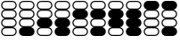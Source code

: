 SplineFontDB: 3.2
FontName: BinaryClockOpenWideBoldMono
FullName: BinaryClockOpenWideBoldMono
FamilyName: BinaryClock
Weight: Bold
Copyright: Copyright (c) 2023 James South
Version: 001.000
ItalicAngle: 0
UnderlinePosition: -102
UnderlineWidth: 51
Ascent: 1024
Descent: 0
InvalidEm: 0
LayerCount: 2
Layer: 0 0 "Back" 1
Layer: 1 0 "Fore" 0
XUID: [1021 221 -515445932 6345172]
OS2Version: 0
OS2_WeightWidthSlopeOnly: 0
OS2_UseTypoMetrics: 1
CreationTime: 1673409103
ModificationTime: 1673578927
OS2TypoAscent: 0
OS2TypoAOffset: 1
OS2TypoDescent: 0
OS2TypoDOffset: 1
OS2TypoLinegap: 0
OS2WinAscent: 0
OS2WinAOffset: 1
OS2WinDescent: 0
OS2WinDOffset: 1
HheadAscent: 0
HheadAOffset: 1
HheadDescent: 0
HheadDOffset: 1
OS2Vendor: 'PfEd'
MarkAttachClasses: 1
DEI: 91125
Encoding: ISO8859-1
Compacted: 1
UnicodeInterp: none
NameList: AGL For New Fonts
DisplaySize: -48
AntiAlias: 1
FitToEm: 0
WinInfo: 0 26 10
BeginPrivate: 0
EndPrivate
BeginChars: 256 10

StartChar: one
Encoding: 49 49 0
Width: 512
Flags: W
HStem: 0 288<150.188 361.812> 256 32<108.266 149 363 403.734> 480 32<108.266 149 363 403.734> 512 32<108.266 149 363 403.734> 736 32<108.266 149 363 403.734> 768 32<108.266 149 363 403.734> 992 32<108.266 403.734>
VStem: 32 32<332.588 435.412 588.588 691.412 844.588 948.272> 448 32<332.588 435.412 588.588 691.412 844.588 948.272>
LayerCount: 2
Fore
SplineSet
160 480 m 2xa380
 107 480 64 437 64 384 c 0
 64 331 107 288 160 288 c 2
 352 288 l 2
 405 288 448 331 448 384 c 0
 448 437 405 480 352 480 c 2
 160 480 l 2xa380
160 736 m 2x1b80
 107 736 64 693 64 640 c 0
 64 587 107 544 160 544 c 2
 352 544 l 2
 405 544 448 587 448 640 c 0
 448 693 405 736 352 736 c 2
 160 736 l 2x1b80
160 1024 m 2
 352 1024 l 2
 423 1024 480 967 480 896 c 0
 480 829 429 768 363 768 c 1
 429 768 480 707 480 640 c 0
 480 573 429 512 363 512 c 1
 429 512 480 451 480 384 c 0
 480 317 429 256 363 256 c 1x6b80
 429 256 480 195 480 128 c 0
 480 57 423 0 352 0 c 2
 160 0 l 2x8380
 89 0 32 57 32 128 c 0
 32 195 83 256 149 256 c 1
 83 256 32 317 32 384 c 0
 32 451 83 512 149 512 c 1x6380
 83 512 32 573 32 640 c 0
 32 707 83 768 149 768 c 1
 83 768 32 829 32 896 c 0
 32 967 89 1024 160 1024 c 2
160 992 m 2
 107 992 64 949 64 896 c 0
 64 843 107 800 160 800 c 2
 352 800 l 2x0780
 405 800 448 843 448 896 c 0
 448 949 405 992 352 992 c 2
 160 992 l 2
EndSplineSet
Validated: 1
EndChar

StartChar: two
Encoding: 50 50 1
Width: 512
Flags: W
HStem: 0 32<108.266 403.734> 224 32<108.266 149 363 403.734> 512 32<108.266 149 363 403.734> 736 32<108.266 149 363 403.734> 768 32<108.266 149 363 403.734> 992 32<108.266 403.734>
VStem: 32 32<75.7283 179.412 588.588 691.412 844.588 948.272> 448 32<75.7283 179.412 588.588 691.412 844.588 948.272>
LayerCount: 2
Fore
SplineSet
160 224 m 2xe7
 107 224 64 181 64 128 c 0
 64 75 107 32 160 32 c 2
 352 32 l 2
 405 32 448 75 448 128 c 0
 448 181 405 224 352 224 c 2
 160 224 l 2xe7
160 736 m 2xf7
 107 736 64 693 64 640 c 0
 64 587 107 544 160 544 c 2
 352 544 l 2
 405 544 448 587 448 640 c 0
 448 693 405 736 352 736 c 2
 160 736 l 2xf7
160 1024 m 2
 352 1024 l 2
 423 1024 480 967 480 896 c 0
 480 829 429 768 363 768 c 1
 429 768 480 707 480 640 c 0
 480 573 429 512 363 512 c 1
 429 512 480 451 480 384 c 0
 480 317 429 256 363 256 c 1
 429 256 480 195 480 128 c 0
 480 57 423 0 352 0 c 2
 160 0 l 2
 89 0 32 57 32 128 c 0
 32 195 83 256 149 256 c 1
 83 256 32 317 32 384 c 0
 32 451 83 512 149 512 c 1
 83 512 32 573 32 640 c 0
 32 707 83 768 149 768 c 1
 83 768 32 829 32 896 c 0
 32 967 89 1024 160 1024 c 2
160 992 m 2
 107 992 64 949 64 896 c 0
 64 843 107 800 160 800 c 2
 352 800 l 2xef
 405 800 448 843 448 896 c 0
 448 949 405 992 352 992 c 2
 160 992 l 2
EndSplineSet
Validated: 1
EndChar

StartChar: seven
Encoding: 55 55 2
Width: 512
Flags: W
HStem: 0 21G<124.5 387.5> 0 21G<124.5 387.5> 768 32<108.266 149 363 403.734> 992 32<108.266 403.734>
VStem: 32 32<844.588 948.272> 448 32<844.588 948.272>
LayerCount: 2
Fore
SplineSet
160 1024 m 2xbc
 352 1024 l 2
 423 1024 480 967 480 896 c 0
 480 829 429 768 363 768 c 1
 429 768 480 707 480 640 c 0
 480 573 429 512 363 512 c 1
 429 512 480 451 480 384 c 0
 480 317 429 256 363 256 c 1
 429 256 480 195 480 128 c 0
 480 57 423 0 352 0 c 2
 160 0 l 2
 89 0 32 57 32 128 c 0
 32 195 83 256 149 256 c 1
 83 256 32 317 32 384 c 0
 32 451 83 512 149 512 c 1
 83 512 32 573 32 640 c 0
 32 707 83 768 149 768 c 1
 83 768 32 829 32 896 c 0
 32 967 89 1024 160 1024 c 2xbc
160 992 m 2
 107 992 64 949 64 896 c 0
 64 843 107 800 160 800 c 2
 352 800 l 2
 405 800 448 843 448 896 c 0
 448 949 405 992 352 992 c 2
 160 992 l 2
EndSplineSet
Validated: 1
EndChar

StartChar: three
Encoding: 51 51 3
Width: 512
Flags: W
HStem: 0 21G<124.5 387.5> 0 21G<124.5 387.5> 512 32<108.266 149 363 403.734> 736 32<108.266 149 363 403.734> 768 32<108.266 149 363 403.734> 992 32<108.266 403.734>
VStem: 32 32<588.588 691.412 844.588 948.272> 448 32<588.588 691.412 844.588 948.272>
LayerCount: 2
Fore
SplineSet
160 736 m 2x37
 107 736 64 693 64 640 c 0
 64 587 107 544 160 544 c 2
 352 544 l 2
 405 544 448 587 448 640 c 0
 448 693 405 736 352 736 c 2
 160 736 l 2x37
160 1024 m 2
 352 1024 l 2
 423 1024 480 967 480 896 c 0
 480 829 429 768 363 768 c 1
 429 768 480 707 480 640 c 0
 480 573 429 512 363 512 c 1
 429 512 480 451 480 384 c 0
 480 317 429 256 363 256 c 1
 429 256 480 195 480 128 c 0
 480 57 423 0 352 0 c 2
 160 0 l 2xb7
 89 0 32 57 32 128 c 0
 32 195 83 256 149 256 c 1
 83 256 32 317 32 384 c 0
 32 451 83 512 149 512 c 1
 83 512 32 573 32 640 c 0
 32 707 83 768 149 768 c 1
 83 768 32 829 32 896 c 0
 32 967 89 1024 160 1024 c 2
160 992 m 2
 107 992 64 949 64 896 c 0
 64 843 107 800 160 800 c 2
 352 800 l 2x2f
 405 800 448 843 448 896 c 0
 448 949 405 992 352 992 c 2
 160 992 l 2
EndSplineSet
Validated: 1
EndChar

StartChar: four
Encoding: 52 52 4
Width: 512
Flags: W
HStem: 0 32<108.266 403.734> 224 32<108.266 149 363 403.734> 256 32<108.266 149 363 403.734> 480 32<108.266 149 363 403.734> 768 32<108.266 149 363 403.734> 992 32<108.266 403.734>
VStem: 32 32<75.7283 179.412 332.588 435.412 844.588 948.272> 448 32<75.7283 179.412 332.588 435.412 844.588 948.272>
LayerCount: 2
Fore
SplineSet
160 224 m 2xdf
 107 224 64 181 64 128 c 0
 64 75 107 32 160 32 c 2
 352 32 l 2
 405 32 448 75 448 128 c 0
 448 181 405 224 352 224 c 2
 160 224 l 2xdf
160 480 m 2
 107 480 64 437 64 384 c 0
 64 331 107 288 160 288 c 2
 352 288 l 2xbf
 405 288 448 331 448 384 c 0
 448 437 405 480 352 480 c 2
 160 480 l 2
160 1024 m 2
 352 1024 l 2
 423 1024 480 967 480 896 c 0
 480 829 429 768 363 768 c 1
 429 768 480 707 480 640 c 0
 480 573 429 512 363 512 c 1
 429 512 480 451 480 384 c 0
 480 317 429 256 363 256 c 1
 429 256 480 195 480 128 c 0
 480 57 423 0 352 0 c 2
 160 0 l 2
 89 0 32 57 32 128 c 0
 32 195 83 256 149 256 c 1xdf
 83 256 32 317 32 384 c 0
 32 451 83 512 149 512 c 1
 83 512 32 573 32 640 c 0
 32 707 83 768 149 768 c 1
 83 768 32 829 32 896 c 0
 32 967 89 1024 160 1024 c 2
160 992 m 2
 107 992 64 949 64 896 c 0
 64 843 107 800 160 800 c 2
 352 800 l 2
 405 800 448 843 448 896 c 0
 448 949 405 992 352 992 c 2
 160 992 l 2
EndSplineSet
Validated: 1
EndChar

StartChar: five
Encoding: 53 53 5
Width: 512
Flags: W
HStem: 0 288<150.188 361.812> 256 32<108.266 149 363 403.734> 480 32<108.266 149 363 403.734> 768 32<108.266 149 363 403.734> 992 32<108.266 403.734>
VStem: 32 32<332.588 435.412 844.588 948.272> 448 32<332.588 435.412 844.588 948.272>
LayerCount: 2
Fore
SplineSet
160 480 m 2xbe
 107 480 64 437 64 384 c 0
 64 331 107 288 160 288 c 2
 352 288 l 2
 405 288 448 331 448 384 c 0
 448 437 405 480 352 480 c 2
 160 480 l 2xbe
160 1024 m 2
 352 1024 l 2
 423 1024 480 967 480 896 c 0
 480 829 429 768 363 768 c 1
 429 768 480 707 480 640 c 0
 480 573 429 512 363 512 c 1
 429 512 480 451 480 384 c 0
 480 317 429 256 363 256 c 1x7e
 429 256 480 195 480 128 c 0
 480 57 423 0 352 0 c 2
 160 0 l 2xbe
 89 0 32 57 32 128 c 0
 32 195 83 256 149 256 c 1x7e
 83 256 32 317 32 384 c 0
 32 451 83 512 149 512 c 1
 83 512 32 573 32 640 c 0
 32 707 83 768 149 768 c 1
 83 768 32 829 32 896 c 0
 32 967 89 1024 160 1024 c 2
160 992 m 2
 107 992 64 949 64 896 c 0
 64 843 107 800 160 800 c 2
 352 800 l 2
 405 800 448 843 448 896 c 0
 448 949 405 992 352 992 c 2
 160 992 l 2
EndSplineSet
Validated: 1
EndChar

StartChar: six
Encoding: 54 54 6
Width: 512
Flags: W
HStem: 0 32<108.266 403.734> 224 32<108.266 149 363 403.734> 768 32<108.266 149 363 403.734> 992 32<108.266 403.734>
VStem: 32 32<75.7283 179.412 844.588 948.272> 448 32<75.7283 179.412 844.588 948.272>
LayerCount: 2
Fore
SplineSet
160 224 m 2
 107 224 64 181 64 128 c 0
 64 75 107 32 160 32 c 2
 352 32 l 2
 405 32 448 75 448 128 c 0
 448 181 405 224 352 224 c 2
 160 224 l 2
160 1024 m 2
 352 1024 l 2
 423 1024 480 967 480 896 c 0
 480 829 429 768 363 768 c 1
 429 768 480 707 480 640 c 0
 480 573 429 512 363 512 c 1
 429 512 480 451 480 384 c 0
 480 317 429 256 363 256 c 1
 429 256 480 195 480 128 c 0
 480 57 423 0 352 0 c 2
 160 0 l 2
 89 0 32 57 32 128 c 0
 32 195 83 256 149 256 c 1
 83 256 32 317 32 384 c 0
 32 451 83 512 149 512 c 1
 83 512 32 573 32 640 c 0
 32 707 83 768 149 768 c 1
 83 768 32 829 32 896 c 0
 32 967 89 1024 160 1024 c 2
160 992 m 2
 107 992 64 949 64 896 c 0
 64 843 107 800 160 800 c 2
 352 800 l 2
 405 800 448 843 448 896 c 0
 448 949 405 992 352 992 c 2
 160 992 l 2
EndSplineSet
Validated: 1
EndChar

StartChar: zero
Encoding: 48 48 7
Width: 512
Flags: W
HStem: 0 32<108.266 403.734> 224 32<108.266 149 363 403.734> 256 32<108.266 149 363 403.734> 480 32<108.266 149 363 403.734> 512 32<108.266 149 363 403.734> 736 32<108.266 149 363 403.734> 768 32<108.266 149 363 403.734> 992 32<108.266 403.734>
VStem: 32 32<75.7283 179.412 332.588 435.412 588.588 691.412 844.588 948.272> 448 32<75.7283 179.412 332.588 435.412 588.588 691.412 844.588 948.272>
LayerCount: 2
Fore
SplineSet
160 224 m 2xc1c0
 107 224 64 181 64 128 c 0
 64 75 107 32 160 32 c 2
 352 32 l 2
 405 32 448 75 448 128 c 0
 448 181 405 224 352 224 c 2
 160 224 l 2xc1c0
160 480 m 2xb1c0
 107 480 64 437 64 384 c 0
 64 331 107 288 160 288 c 2
 352 288 l 2
 405 288 448 331 448 384 c 0
 448 437 405 480 352 480 c 2
 160 480 l 2xb1c0
160 736 m 2x8dc0
 107 736 64 693 64 640 c 0
 64 587 107 544 160 544 c 2
 352 544 l 2
 405 544 448 587 448 640 c 0
 448 693 405 736 352 736 c 2
 160 736 l 2x8dc0
160 1024 m 2
 352 1024 l 2
 423 1024 480 967 480 896 c 0
 480 829 429 768 363 768 c 1
 429 768 480 707 480 640 c 0
 480 573 429 512 363 512 c 1
 429 512 480 451 480 384 c 0
 480 317 429 256 363 256 c 1
 429 256 480 195 480 128 c 0
 480 57 423 0 352 0 c 2
 160 0 l 2
 89 0 32 57 32 128 c 0
 32 195 83 256 149 256 c 1
 83 256 32 317 32 384 c 0
 32 451 83 512 149 512 c 1xd5c0
 83 512 32 573 32 640 c 0
 32 707 83 768 149 768 c 1
 83 768 32 829 32 896 c 0
 32 967 89 1024 160 1024 c 2
160 992 m 2
 107 992 64 949 64 896 c 0
 64 843 107 800 160 800 c 2
 352 800 l 2x83c0
 405 800 448 843 448 896 c 0
 448 949 405 992 352 992 c 2
 160 992 l 2
EndSplineSet
Validated: 1
EndChar

StartChar: eight
Encoding: 56 56 8
Width: 512
Flags: W
HStem: 0 32<108.266 403.734> 224 32<108.266 149 363 403.734> 256 32<108.266 149 363 403.734> 480 32<108.266 149 363 403.734> 512 32<108.266 149 363 403.734> 736 288<150.188 361.812> 736 32<108.266 149 363 403.734>
VStem: 32 32<75.7283 179.412 332.588 435.412 588.588 691.412> 448 32<75.7283 179.412 332.588 435.412 588.588 691.412>
LayerCount: 2
Fore
SplineSet
160 224 m 2xc180
 107 224 64 181 64 128 c 0
 64 75 107 32 160 32 c 2
 352 32 l 2
 405 32 448 75 448 128 c 0
 448 181 405 224 352 224 c 2
 160 224 l 2xc180
160 480 m 2xb180
 107 480 64 437 64 384 c 0
 64 331 107 288 160 288 c 2
 352 288 l 2
 405 288 448 331 448 384 c 0
 448 437 405 480 352 480 c 2
 160 480 l 2xb180
160 736 m 2x8d80
 107 736 64 693 64 640 c 0
 64 587 107 544 160 544 c 2
 352 544 l 2
 405 544 448 587 448 640 c 0
 448 693 405 736 352 736 c 2
 160 736 l 2x8d80
160 1024 m 2
 352 1024 l 2x8580
 423 1024 480 967 480 896 c 0
 480 829 429 768 363 768 c 1
 429 768 480 707 480 640 c 0
 480 573 429 512 363 512 c 1
 429 512 480 451 480 384 c 0
 480 317 429 256 363 256 c 1
 429 256 480 195 480 128 c 0
 480 57 423 0 352 0 c 2
 160 0 l 2
 89 0 32 57 32 128 c 0
 32 195 83 256 149 256 c 1
 83 256 32 317 32 384 c 0
 32 451 83 512 149 512 c 1
 83 512 32 573 32 640 c 0
 32 707 83 768 149 768 c 1xd380
 83 768 32 829 32 896 c 0
 32 967 89 1024 160 1024 c 2
EndSplineSet
Validated: 1
EndChar

StartChar: nine
Encoding: 57 57 9
Width: 512
Flags: W
HStem: 0 288<150.188 361.812> 256 32<108.266 149 363 403.734> 480 32<108.266 149 363 403.734> 512 32<108.266 149 363 403.734> 736 288<150.188 361.812> 736 32<108.266 149 363 403.734>
VStem: 32 32<332.588 435.412 588.588 691.412> 448 32<332.588 435.412 588.588 691.412>
LayerCount: 2
Fore
SplineSet
160 480 m 2xa3
 107 480 64 437 64 384 c 0
 64 331 107 288 160 288 c 2
 352 288 l 2
 405 288 448 331 448 384 c 0
 448 437 405 480 352 480 c 2
 160 480 l 2xa3
160 736 m 2x1b
 107 736 64 693 64 640 c 0
 64 587 107 544 160 544 c 2
 352 544 l 2
 405 544 448 587 448 640 c 0
 448 693 405 736 352 736 c 2
 160 736 l 2x1b
160 1024 m 2
 352 1024 l 2x0b
 423 1024 480 967 480 896 c 0
 480 829 429 768 363 768 c 1
 429 768 480 707 480 640 c 0
 480 573 429 512 363 512 c 1
 429 512 480 451 480 384 c 0
 480 317 429 256 363 256 c 1x67
 429 256 480 195 480 128 c 0
 480 57 423 0 352 0 c 2
 160 0 l 2x83
 89 0 32 57 32 128 c 0
 32 195 83 256 149 256 c 1
 83 256 32 317 32 384 c 0
 32 451 83 512 149 512 c 1
 83 512 32 573 32 640 c 0
 32 707 83 768 149 768 c 1x67
 83 768 32 829 32 896 c 0
 32 967 89 1024 160 1024 c 2
EndSplineSet
Validated: 1
EndChar
EndChars
EndSplineFont
